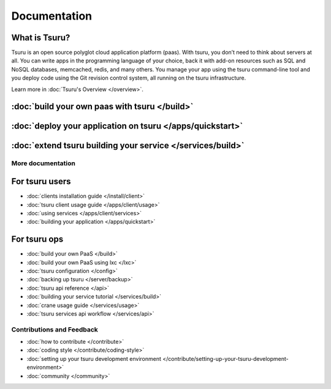 .. Copyright 2013 tsuru authors. All rights reserved.
   Use of this source code is governed by a BSD-style
   license that can be found in the LICENSE file.

+++++++++++++
Documentation
+++++++++++++

What is Tsuru?
--------------

Tsuru is an open source polyglot cloud application platform (paas). With tsuru, you don’t need to think about servers at all. You can write apps in the programming language of your choice, back it with add-on resources such as SQL and NoSQL databases, memcached, redis, and many others. You manage your app using the tsuru command-line tool and you deploy code using the Git revision control system, all running on the tsuru infrastructure.

Learn more in :doc:`Tsuru's Overview </overview>`.

:doc:`build your own paas with tsuru </build>`
------------------------------------------------

:doc:`deploy your application on tsuru </apps/quickstart>`
------------------------------------------------------------

:doc:`extend tsuru building your service </services/build>`
-------------------------------------------------------------

More documentation
==================

For tsuru users
---------------

* :doc:`clients installation guide </install/client>`
* :doc:`tsuru client usage guide </apps/client/usage>`
* :doc:`using services </apps/client/services>`
* :doc:`building your application </apps/quickstart>`

For tsuru ops
-------------

* :doc:`build your own PaaS </build>`
* :doc:`build your own PaaS using lxc </lxc>`
* :doc:`tsuru configuration </config>`
* :doc:`backing up tsuru </server/backup>`
* :doc:`tsuru api reference </api>`

* :doc:`building your service tutorial </services/build>`
* :doc:`crane usage guide </services/usage>`
* :doc:`tsuru services api workflow </services/api>`


Contributions and Feedback
==========================

* :doc:`how to contribute </contribute>`
* :doc:`coding style </contribute/coding-style>`
* :doc:`setting up your tsuru development environment </contribute/setting-up-your-tsuru-development-environment>`
* :doc:`community </community>`
